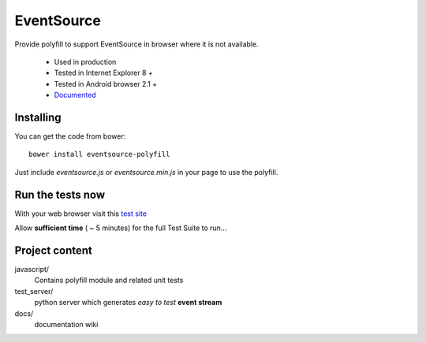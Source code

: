 ###########
EventSource
###########

Provide polyfill to support EventSource in browser where it is not available.
 
 * Used in production
 * Tested in Internet Explorer 8 + 
 * Tested in Android browser 2.1 +
 * `Documented`_

Installing
==========

You can get the code from bower::

    bower install eventsource-polyfill

Just include *eventsource.js* or *eventsource.min.js* in your page to use the polyfill.

Run the tests now
=================

With your web browser visit this `test site <http://testevs.amvtek.com/>`_

Allow **sufficient time** ( ~ 5 minutes) for the full Test Suite to run...

Project content
===============

javascript/
    Contains polyfill module and related unit tests

test_server/
    python server which generates *easy to test* **event stream** 

docs/
    documentation wiki

.. _Documented: https://github.com/amvtek/EventSource/wiki
